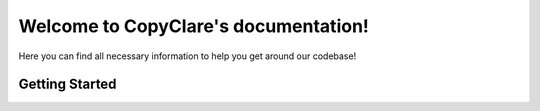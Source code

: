 .. CopyClare documentation master file, created by
   sphinx-quickstart on Tue Jan 11 19:24:07 2022.
   You can adapt this file completely to your liking, but it should at least
   contain the root `toctree` directive.

Welcome to CopyClare's documentation!
=====================================


Here you can find all necessary information to help you get around our codebase!


Getting Started
---------------








